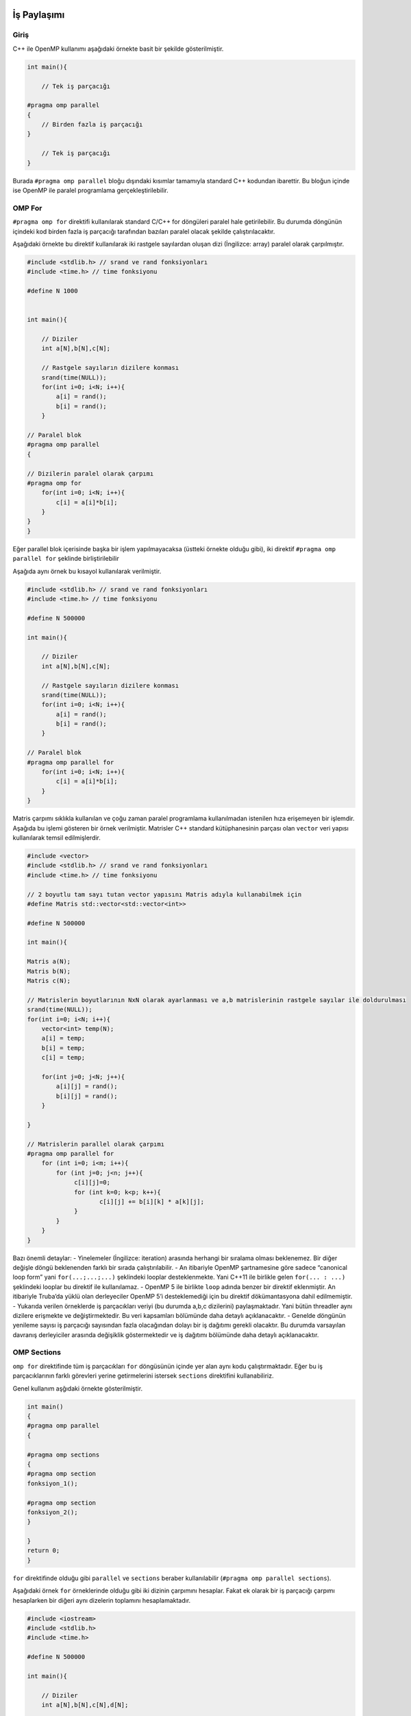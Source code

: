 İş Paylaşımı
============

Giriş
-----

C++ ile OpenMP kullanımı aşağıdaki örnekte basit bir şekilde
gösterilmiştir.

.. code:: cpp

   int main(){

       // Tek iş parçacığı

   #pragma omp parallel 
   {
       // Birden fazla iş parçacığı
   }

       // Tek iş parçacığı
   }

Burada ``#pragma omp parallel`` bloğu dışındaki kısımlar tamamıyla
standard C++ kodundan ibarettir. Bu bloğun içinde ise OpenMP ile paralel
programlama gerçekleştirilebilir.

OMP For
-------

``#pragma omp for`` direktifi kullanılarak standard C/C++ for döngüleri
paralel hale getirilebilir. Bu durumda döngünün içindeki kod birden
fazla iş parçacığı tarafından bazıları paralel olacak şekilde
çalıştırılacaktır.

Aşağıdaki örnekte bu direktif kullanılarak iki rastgele sayılardan
oluşan dizi (İngilizce: array) paralel olarak çarpılmıştır.

.. code:: cpp

   #include <stdlib.h> // srand ve rand fonksiyonları
   #include <time.h> // time fonksiyonu

   #define N 1000


   int main(){

       // Diziler 
       int a[N],b[N],c[N];

       // Rastgele sayıların dizilere konması
       srand(time(NULL));
       for(int i=0; i<N; i++){
           a[i] = rand();
           b[i] = rand();
       }

   // Paralel blok
   #pragma omp parallel 
   {

   // Dizilerin paralel olarak çarpımı
   #pragma omp for
       for(int i=0; i<N; i++){
           c[i] = a[i]*b[i];
       }
   }
   }

Eğer parallel blok içerisinde başka bir işlem yapılmayacaksa (üstteki
örnekte olduğu gibi), iki direktif ``#pragma omp parallel for`` şeklinde
birliştirilebilir

Aşağıda aynı örnek bu kısayol kullanılarak verilmiştir.

.. code:: cpp

   #include <stdlib.h> // srand ve rand fonksiyonları
   #include <time.h> // time fonksiyonu

   #define N 500000

   int main(){

       // Diziler 
       int a[N],b[N],c[N];

       // Rastgele sayıların dizilere konması
       srand(time(NULL));
       for(int i=0; i<N; i++){
           a[i] = rand();
           b[i] = rand();
       }

   // Paralel blok
   #pragma omp parallel for
       for(int i=0; i<N; i++){
           c[i] = a[i]*b[i];
       }
   }

Matris çarpımı sıklıkla kullanılan ve çoğu zaman paralel programlama
kullanılmadan istenilen hıza erişemeyen bir işlemdir. Aşağıda bu işlemi
gösteren bir örnek verilmiştir. Matrisler C++ standard kütüphanesinin
parçası olan ``vector`` veri yapısı kullanılarak temsil edilmişlerdir.

.. code:: cpp


   #include <vector>
   #include <stdlib.h> // srand ve rand fonksiyonları
   #include <time.h> // time fonksiyonu

   // 2 boyutlu tam sayı tutan vector yapısını Matris adıyla kullanabilmek için
   #define Matris std::vector<std::vector<int>>

   #define N 500000

   int main(){

   Matris a(N);
   Matris b(N);
   Matris c(N);

   // Matrislerin boyutlarının NxN olarak ayarlanması ve a,b matrislerinin rastgele sayılar ile doldurulması
   srand(time(NULL));
   for(int i=0; i<N; i++){
       vector<int> temp(N);
       a[i] = temp;
       b[i] = temp;
       c[i] = temp;
       
       for(int j=0; j<N; j++){
           a[i][j] = rand();
           b[i][j] = rand();
       }
       
   }

   // Matrislerin parallel olarak çarpımı
   #pragma omp parallel for
       for (int i=0; i<m; i++){
           for (int j=0; j<n; j++){
                c[i][j]=0;
                for (int k=0; k<p; k++){
                       c[i][j] += b[i][k] * a[k][j];
                }
           }
       }
   }

Bazı önemli detaylar: - Yinelemeler (İngilizce: iteration) arasında
herhangi bir sıralama olması beklenemez. Bir diğer değişle döngü
beklenenden farklı bir sırada çalıştırılabilir. - An itibariyle OpenMP
şartnamesine göre sadece “canonical loop form” yani ``for(...;...;...)``
şeklindeki looplar desteklenmekte. Yani C++11 ile birlikle gelen
``for(... : ...)`` şeklindeki looplar bu direktif ile kullanılamaz. -
OpenMP 5 ile birlikte ``loop`` adında benzer bir direktif eklenmiştir.
An itibariyle Truba’da yüklü olan derleyeciler OpenMP 5’i desteklemediği
için bu direktif dökümantasyona dahil edilmemiştir. - Yukarıda verilen
örneklerde iş parçacıkları veriyi (bu durumda a,b,c dizilerini)
paylaşmaktadır. Yani bütün threadler aynı dizilere erişmekte ve
değiştirmektedir. Bu veri kapsamları bölümünde daha detaylı
açıklanacaktır. - Genelde döngünün yenileme sayısı iş parçacığı
sayısından fazla olacağından dolayı bir iş dağıtımı gerekli olacaktır.
Bu durumda varsayılan davranış derleyiciler arasında değişiklik
göstermektedir ve iş dağıtımı bölümünde daha detaylı açıklanacaktır.

OMP Sections
------------

``omp for`` direktifinde tüm iş parçacıkları ``for`` döngüsünün içinde
yer alan aynı kodu çalıştırmaktadır. Eğer bu iş parçacıklarının farklı
görevleri yerine getirmelerini istersek ``sections`` direktifini
kullanabiliriz.

Genel kullanım aşğıdaki örnekte gösterilmiştir.

.. code:: cpp

   int main()
   {
   #pragma omp parallel
   {    

   #pragma omp sections
   {
   #pragma omp section
   fonksiyon_1();
               
   #pragma omp section
   fonksiyon_2();
   }

   }
   return 0;
   }

``for`` direktifinde olduğu gibi ``parallel`` ve ``sections`` beraber
kullanılabilir (``#pragma omp parallel sections``).

Aşağıdaki örnek ``for`` örneklerinde olduğu gibi iki dizinin çarpımını
hesaplar. Fakat ek olarak bir iş parçacığı çarpımı hesaplarken bir
diğeri aynı dizelerin toplamını hesaplamaktadır.

.. code:: cpp

   #include <iostream>
   #include <stdlib.h>
   #include <time.h>

   #define N 500000

   int main(){

       // Diziler 
       int a[N],b[N],c[N],d[N];

       // Rastgele sayıların dizilere konması
       srand(time(NULL));
       for(int i=0; i<N; i++){
           a[i] = rand();
           b[i] = rand();
       }

   #pragma omp parallel sections
       {
           #pragma omp section 
           {
               std::cout << "Çarpma işlemi başlangıç" << std::endl;
               for(int i=0; i<N; i++){
                   c[i] = a[i]*b[i];
               }
               std::cout << "Çarpma işlemi son" << std::endl;
           }

           #pragma omp section 
           {
               std::cout << "Toplama işlemi başlangıç" << std::endl;
               for(int i=0; i<N; i++){
                   d[i] = a[i]+b[i];
               }
               std::cout << "Toplama işlemi son" << std::endl;
           }
       }

   }

İş Parçacığı Sayısı
===================

OpenMP iş parçacığı sayısını değiştirmemiz için birkaç farklı method
sunmaktadır.

-  Programın dışından ``export OMP_NUM_THREADS=4`` şeklinde.
-  Programın içinde ``omp_set_num_threads(4);`` şeklinde.
-  Direktiflere eklenerek ``#pragma omp parallel num_threads(4)``
   şeklinde.

OpenMP iş parçacıkları donanım tarafından limitli değildir, dolayısıyla
iş parçacığı sayısı sistemin çekirdek sayısından fazla olabilir. Fakat
böyle durumlarda performans kaybı yaşanabilir. Dolayısıyla bu değerin
kullanılan sisteme göre ayarlanması önerilir.
